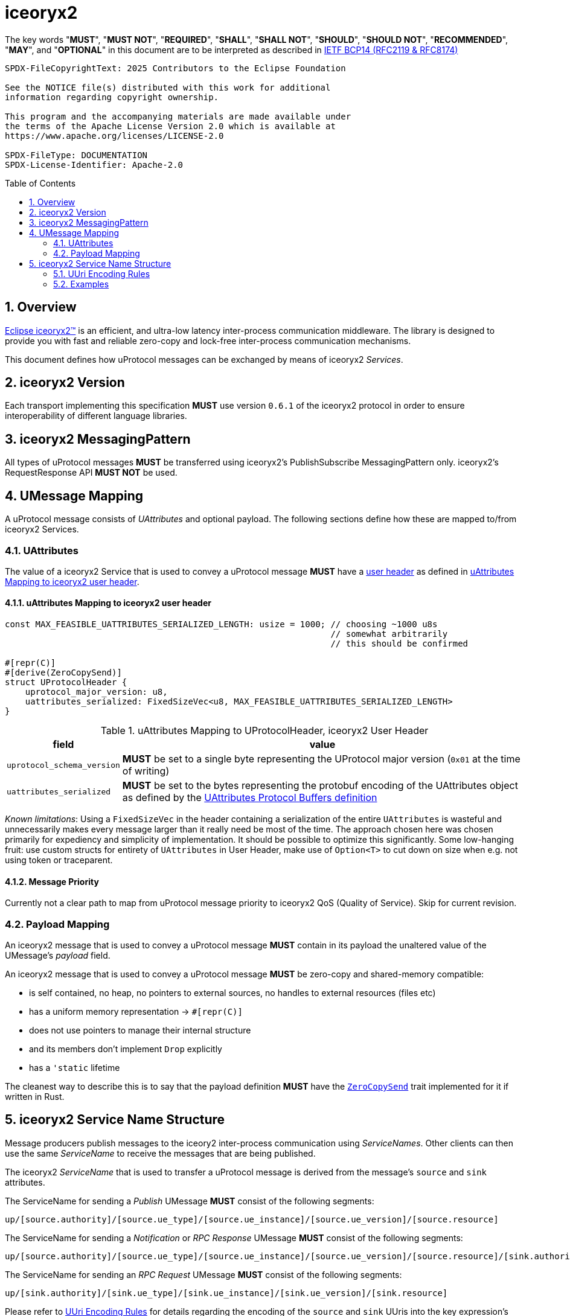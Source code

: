 = iceoryx2
:toc: preamble
:sectnums:

The key words "*MUST*", "*MUST NOT*", "*REQUIRED*", "*SHALL*", "*SHALL NOT*", "*SHOULD*", "*SHOULD NOT*", "*RECOMMENDED*", "*MAY*", and "*OPTIONAL*" in this document are to be interpreted as described in https://www.rfc-editor.org/info/bcp14[IETF BCP14 (RFC2119 & RFC8174)]

----
SPDX-FileCopyrightText: 2025 Contributors to the Eclipse Foundation

See the NOTICE file(s) distributed with this work for additional
information regarding copyright ownership.

This program and the accompanying materials are made available under
the terms of the Apache License Version 2.0 which is available at
https://www.apache.org/licenses/LICENSE-2.0
 
SPDX-FileType: DOCUMENTATION
SPDX-License-Identifier: Apache-2.0
----

== Overview

https://iceoryx.io[Eclipse iceoryx2&trade;] is an efficient, and ultra-low latency inter-process communication middleware. The library is designed to provide you with fast and reliable zero-copy and lock-free inter-process communication mechanisms.

This document defines how uProtocol messages can be exchanged by means of iceoryx2 _Services_.

== iceoryx2 Version

[.specitem,oft-sid="dsn~up-transport-iceoryx2-protocol-version~1",oft-needs="impl",oft-tags="TransportLayerImpl"]
--
Each transport implementing this specification **MUST** use version `0.6.1` of the iceoryx2 protocol in order to ensure interoperability of different language libraries.
--

== iceoryx2 MessagingPattern

[.specitem,oft-sid="dsn~up-transport-iceoryx2-messaging-pattern~1",oft-needs="impl,utest",oft-tags="TransportLayerImpl"]
--
All types of uProtocol messages *MUST* be transferred using iceoryx2's PublishSubscribe MessagingPattern only. iceoryx2's RequestResponse API *MUST NOT* be used.
--

== UMessage Mapping

A uProtocol message consists of _UAttributes_ and optional payload. The following sections define how these are mapped to/from iceoryx2 Services.

=== UAttributes

[.specitem,oft-sid="dsn~up-transport-iceoryx2-attributes-mapping~1",oft-needs="impl,utest",oft-tags="TransportLayerImpl"]
--
The value of a iceoryx2 Service that is used to convey a uProtocol message *MUST* have a https://docs.rs/iceoryx2/0.6.1/iceoryx2/service/builder/publish_subscribe/struct.Builder.html#method.user_header[user header] as defined in <<uAttributes Mapping to iceoryx2 user header>>.
--

==== uAttributes Mapping to iceoryx2 user header

[source,rust]
----
const MAX_FEASIBLE_UATTRIBUTES_SERIALIZED_LENGTH: usize = 1000; // choosing ~1000 u8s
                                                                // somewhat arbitrarily
                                                                // this should be confirmed

#[repr(C)]
#[derive(ZeroCopySend)]
struct UProtocolHeader {
    uprotocol_major_version: u8,
    uattributes_serialized: FixedSizeVec<u8, MAX_FEASIBLE_UATTRIBUTES_SERIALIZED_LENGTH>
}
----

.uAttributes Mapping to UProtocolHeader, iceoryx2 User Header
[%autowidth]
|===
| field | value

| `uprotocol_schema_version`
a| *MUST* be set to a single byte representing the UProtocol major version (`0x01` at the time of writing)

| `uattributes_serialized`
a| *MUST* be set to the bytes representing the protobuf encoding of the UAttributes object as defined by the link:../up-core-api/uprotocol/v1/uattributes.proto[UAttributes Protocol Buffers definition]

|===

_Known limitations_: Using a `FixedSizeVec` in the header containing a serialization of the entire `UAttributes` is wasteful and unnecessarily makes every message larger than it really need be most of the time. The approach chosen here was chosen primarily for expediency and simplicity of implementation. It should be possible to optimize this significantly. Some low-hanging fruit: use custom structs for entirety of `UAttributes` in User Header, make use of `Option<T>` to cut down on size when e.g. not using token or traceparent.

==== Message Priority

Currently not a clear path to map from uProtocol message priority to iceoryx2 QoS (Quality of Service). Skip for current revision.

=== Payload Mapping

[.specitem,oft-sid="dsn~up-transport-iceoryx2-payload-mapping~1",oft-needs="impl,utest",oft-tags="TransportLayerImpl"]
--
An iceoryx2 message that is used to convey a uProtocol message *MUST* contain in its payload the unaltered value of the UMessage's _payload_ field.
--

[.specitem,oft-sid="dsn~up-transport-iceoryx2-payload-zero-copy~1",oft-needs="impl,utest",oft-tags="TransportLayerImpl"]
--
An iceoryx2 message that is used to convey a uProtocol message *MUST* be zero-copy and shared-memory compatible:

* is self contained, no heap, no pointers to external sources, no handles to external resources (files etc)
* has a uniform memory representation -> `#[reprpass:[(C)]]`
* does not use pointers to manage their internal structure
* and its members don't implement `Drop` explicitly
* has a `'static` lifetime

The cleanest way to describe this is to say that the payload definition **MUST** have the link:https://docs.rs/iceoryx2/0.6.1/iceoryx2/prelude/trait.ZeroCopySend.html[`ZeroCopySend`] trait implemented for it if written in Rust.
--

== iceoryx2 Service Name Structure

Message producers publish messages to the iceory2 inter-process communication using _ServiceNames_. Other clients can then use the same _ServiceName_ to receive the messages that are being published.

The iceoryx2 _ServiceName_ that is used to transfer a uProtocol message is derived from the message's `source` and `sink` attributes.

[.specitem,oft-sid="dsn~up-transport-iceoryx2-service-name~1",oft-needs="impl,utest",oft-tags="TransportLayerImpl"]
--
The ServiceName for sending a _Publish_ UMessage **MUST** consist of the following segments:

`up/[source.authority]/[source.ue_type]/[source.ue_instance]/[source.ue_version]/[source.resource]`

The ServiceName for sending a _Notification_ or _RPC Response_ UMessage **MUST** consist of the following segments:

`up/[source.authority]/[source.ue_type]/[source.ue_instance]/[source.ue_version]/[source.resource]/[sink.authority]/[sink.ue_type]/[sink.ue_instance]/[sink.ue_version]/[sink.resource]`

The ServiceName for sending an _RPC Request_ UMessage **MUST** consist of the following segments:

`up/[sink.authority]/[sink.ue_type]/[sink.ue_instance]/[sink.ue_version]/[sink.resource]`

Please refer to <<UUri Encoding Rules>> for details regarding the encoding of the `source` and `sink` UUris into the key expression's segments.

--

=== UUri Encoding Rules

The table below contains the rules for encoding a UUri's fields into an iceoryx2 ServiceName's segments.

[cols="2,2,6"]
|===
| ServiceName Segment
| UUri Field
| Encoding

|`authority`
|`authority_name`
a| The segment *MUST* contain the (UTF8) string representation of the 

1. name of the host/authority that the (local) uEntity is running on, if authority name is empty.
2. authority name, otherwise.

|`ue_type`
|`ue_id`
a| The segment *MUST* contain the (UTF8) string representation of the
upper-case link:https://www.rfc-editor.org/rfc/rfc4648#section-8[base16 encoding] of the uEntity type identifier with all leading `0` characters omitted.

|`ue_instance`
|`ue_id`
a| The segment *MUST* contain the (UTF8) string representation of the
upper-case link:https://www.rfc-editor.org/rfc/rfc4648#section-8[base16 encoding] of the uEntity instance identifier with all leading `0` characters omitted.

|`ue_version`
|`ue_version_major`
a| The segment *MUST* contain the (UTF8) string representation of the
upper-case link:https://www.rfc-editor.org/rfc/rfc4648#section-8[base16 encoding] of the uEntity major version with all leading `0` characters omitted.

|`resource`
|`resource_id`
a| The segment *MUST* contain the (UTF8) string representation of the
upper-case link:https://www.rfc-editor.org/rfc/rfc4648#section-8[base16 encoding] of the resource identifier with all leading `0` characters omitted.

|===

=== Examples

The examples below assume that the local entity's authority name is `device1`.

.Publishing an event on a topic
--
[cols="2,8"]
|===
|*Source URI*
|`up://10AB/3/80CD`

|*Sink URI*
|-

|*iceoryx2 ServiceName*
|`up/device1/10AB/0/3/80CD`
|===
--

.Sending a Notification to another uEntity
--
[cols="2,8"]
|===
|*Source URI*
|`up://device1/10AB/3/80CD`

|*Sink URI*
|`up://device1/300EF/4/0`

|*iceoryx2 ServiceName*
|`up/device1/10AB/0/3/80CD/device1/EF/3/4/0`
|===
--

.Sending an RPC Request to a service provider
--
[cols="2,8"]
|===
|*Source URI*
|`up://403AB/3/0`

|*Sink URI*
|`up://device1/CD/4/B`

|*iceoryx2 ServiceName*
|`up/device1/CD/0/4/B`
|===
--

.Sending an RPC Response to a service client
--
[cols="2,8"]
|===
|*Source URI*
|`up://device1/CD/4/B`

|*Sink URI*
|`up://device1/403AB/3/0`

|*iceoryx2 ServiceName*
|`up/device1/CD/0/4/B/device1/3AB/4/3/0`
|===
--

.Subscribe to a specific Publish topic
--
[cols="2,8"]
|===
|*Source Filter*
|`up://device1/10AB/3/80CD`

|*Sink Filter*
|-

|*iceoryx2 ServiceName*
|`up/device1/10AB/0/3/80CD`
|===
--

.Subscribe to all Request messages for a given invokable method pointed to this uEntity
--
[cols="2,8"]
|===
|*Source Filter*
|`up://*/FFFFFFFF/FF/FFFF`

|*Sink Filter*
|`up://device1/CD/4/B`

|*iceoryx2 ServiceName*
|`up/device1/CD/4/B`
|===
--

Note that subscribing to all Request messages pointed to this uEntity for a given invokable method
means that we **MUST** determine the source in order to send Response messages.

The source UUri **MUST** be determined by deserializing the `uatributes_serialized` in the UProtocolHeader
and then creating the appropriate fully-qualified ServiceName.
